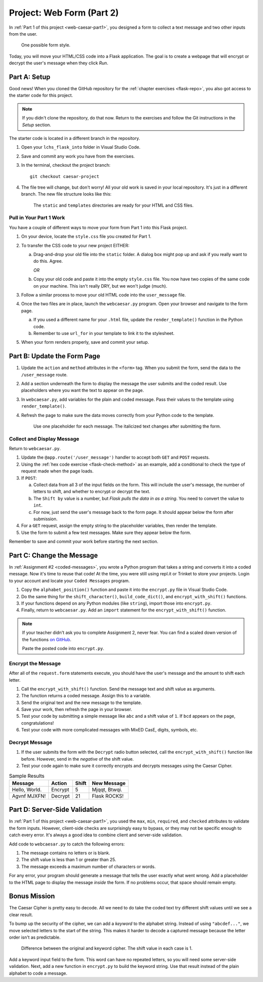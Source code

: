 .. _web-caesar-part2:

Project: Web Form (Part 2)
==========================

In :ref:`Part 1 of this project <web-caesar-part1>`, you designed a form to
collect a text message and two other inputs from the user.

.. figure:: ../forms/figures/caesar-form.png
   :alt: A Caesar Cipher form, with inputs for the original message, the amount to shift, and whether to encrypt or decrypt the text.
   :width: 60%

   One possible form style.

Today, you will move your HTML/CSS code into a Flask application. The goal is
to create a webpage that will encrypt or decrypt the user's message when they
click *Run*.

Part A: Setup
-------------

Good news! When you cloned the GitHub repository for the
:ref:`chapter exercises <flask-repo>`, you also got access to the starter code
for this project.

.. admonition:: Note

   If you didn't clone the repository, do that now. Return to the exercises
   and follow the Git instructions in the *Setup* section.

The starter code is located in a different branch in the repository.

#. Open your ``lchs_flask_into`` folder in Visual Studio Code.
#. Save and commit any work you have from the exercises.
#. In the terminal, checkout the project branch:

   ::

      git checkout caesar-project

#. The file tree will change, but don't worry! All your old work is saved in
   your local repository. It's just in a different branch. The new file
   structure looks like this:

   .. figure:: figures/caesar-filetree.png
      :alt: Filetree showing 2 folders and 4 files.

      The ``static`` and ``templates`` directories are ready for your HTML and CSS files.

Pull in Your Part 1 Work
^^^^^^^^^^^^^^^^^^^^^^^^

You have a couple of different ways to move your form from Part 1 into this
Flask project.

#. On your device, locate the ``style.css`` file you created for Part 1.
#. To transfer the CSS code to your new project EITHER:

   a. Drag-and-drop your old file into the ``static`` folder. A dialog box
      might pop up and ask if you really want to do this. Agree.

      *OR*
   
   b. Copy your old code and paste it into the empty ``style.css`` file. You now
      have two copies of the same code on your machine. This isn't really DRY,
      but we won't judge (much).

#. Follow a similar process to move your old HTML code into the
   ``user_message`` file.
#. Once the two files are in place, launch the ``webcaesar.py`` program. Open
   your browser and navigate to the form page.

   a. If you used a different name for your ``.html`` file, update the
      ``render_template()`` function in the Python code.
   b. Remember to use ``url_for`` in your template to link it to the
      stylesheet.

#. When your form renders properly, save and commit your setup.

Part B: Update the Form Page
----------------------------

#. Update the ``action`` and ``method`` attributes in the ``<form>`` tag. When
   you submit the form, send the data to the ``/user_message`` route.
#. Add a section underneath the form to display the message the user submits
   and the coded result. Use placeholders where you want the text to appear
   on the page.
#. In ``webcaesar.py``, add variables for the plain and coded message. Pass
   their values to the template using ``render_template()``.
#. Refresh the page to make sure the data moves correctly from your Python code
   to the template.

   .. figure:: figures/form-with-message.png
      :alt: The Caesar Cipher form, with space underneath for displaying messages.
      :width: 60%

      Use one placeholder for each message. The italicized text changes after submitting the form.

Collect and Display Message
^^^^^^^^^^^^^^^^^^^^^^^^^^^

Return to ``webcaesar.py``.

#. Update the ``@app.route('/user_message')`` handler to accept both ``GET``
   and ``POST`` requests.
#. Using the :ref:`hex code exercise <flask-check-method>` as an example, add
   a conditional to check the type of request made when the page loads.
#. If ``POST``:

   a. Collect data from all 3 of the input fields on the form. This will
      include the user's message, the number of letters to shift, and whether
      to encrypt or decrypt the text.
   b. The ``Shift by`` value is a number, but *Flask pulls the data in as a
      string*. You need to convert the value to ``int``.
   c. For now, just send the user's message back to the form page. It should
      appear below the form after submission.

#. For a ``GET`` request, assign the empty string to the placeholder variables,
   then render the template.
#. Use the form to submit a few test messages. Make sure they appear below the
   form.

Remember to save and commit your work before starting the next section.   

Part C: Change the Message
--------------------------

In :ref:`Assignment #2 <coded-messages>`, you wrote a Python program that takes
a string and converts it into a coded message. Now it's time to reuse that
code! At the time, you were still using repl.it or Trinket to store your
projects. Login to your account and locate your ``Coded Messages`` program.

#. Copy the ``alphabet_position()`` function and paste it into the
   ``encrypt.py`` file in Visual Studio Code.
#. Do the same thing for the ``shift_character()``, ``build_code_dict()``, and
   ``encrypt_with_shift()`` functions.
#. If your functions depend on any Python modules (like ``string``), import
   those into ``encrypt.py``.
#. Finally, return to ``webcaesar.py``. Add an ``import`` statement for the
   ``encrypt_with_shift()`` function.

   .. sourcecode:: Python
      :lineno-start: 2

      from encrypt import encrypt_with_shift

.. admonition:: Note

   If your teacher didn't ask you to complete Assignment 2, never fear. You can
   find a scaled down version of the functions
   `on GitHub <https://github.com/LaunchCodeEducation/LCHS-web-form-part-2>`__.

   Paste the posted code into ``encrypt.py``.

Encrypt the Message
^^^^^^^^^^^^^^^^^^^

After all of the ``request.form`` statements execute, you should have the
user's message and the amount to shift each letter.

#. Call the ``encrypt_with_shift()`` function. Send the message text and shift
   value as arguments.
#. The function returns a coded message. Assign this to a variable.
#. Send the original text and the new message to the template.
#. Save your work, then refresh the page in your browser.
#. Test your code by submitting a simple message like ``abc`` and a shift
   value of ``1``. If ``bcd`` appears on the page, congratulations!
#. Test your code with more complicated messages with MixED CasE, digits,
   symbols, etc.

Decrypt Message
^^^^^^^^^^^^^^^

#. If the user submits the form with the ``Decrypt`` radio button selected,
   call the ``encrypt_with_shift()`` function like before. However, send in the
   *negative* of the shift value.
#. Test your code again to make sure it correctly encrypts and decrypts
   messages using the Caesar Cipher.

.. list-table:: Sample Results
   :header-rows: 1

   * - Message
     - Action
     - Shift
     - New Message
   * - Hello, World.
     - Encrypt
     - 5
     - Mjqqt, Btwqi.
   * - Agvnf MJXFN!
     - Decrypt
     - 21
     - Flask ROCKS!

Part D: Server-Side Validation
------------------------------

In :ref:`Part 1 of this project <web-caesar-part1>`, you used the ``max``,
``min``, ``required``, and ``checked`` attributes to validate the form inputs.
However, client-side checks are surprisingly easy to bypass, or they may not be
specific enough to catch every error. It's always a good idea to combine client
and server-side validation.

Add code to ``webcaesar.py`` to catch the following errors:

#. The message contains no letters or is blank.
#. The shift value is less than 1 or greater than 25.
#. The message exceeds a maximum number of characters or words.

For any error, your program should generate a message that tells the user
exactly what went wrong. Add a placeholder to the HTML page to display the
message *inside* the form. If no problems occur, that space should remain
empty.

Bonus Mission
-------------

The Caesar Cipher is pretty easy to decode. All we need to do take the coded
text try different shift values until we see a clear result.

To bump up the security of the cipher, we can add a *keyword* to the alphabet
string. Instead of using ``"abcdef..."``, we move selected letters to the start
of the string. This makes it harder to decode a captured message because the
letter order isn't as predictable.

.. figure:: figures/keyword-cipher.png
   :alt: Rearrange letters to form a keyword at the start of the alphabet string.
   :width: 80%

   Difference between the original and keyword cipher. The shift value in each case is 1.

Add a keyword input field to the form. This word can have no repeated
letters, so you will need some server-side validation. Next, add a new function
in ``encrypt.py`` to build the keyword string. Use that result instead of the
plain alphabet to code a message.
